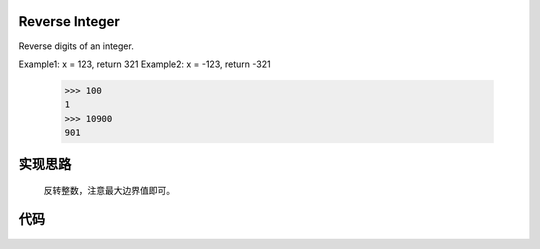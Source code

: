 .. _Reverse Integer:

Reverse Integer
---------------

Reverse digits of an integer.

Example1: x = 123, return 321
Example2: x = -123, return -321

    >>> 100
    1
    >>> 10900
    901

**实现思路**
------------

    反转整数，注意最大边界值即可。

**代码**
---------

    .. interalinclude: ../../src/reverseInteger.py
        :language: python